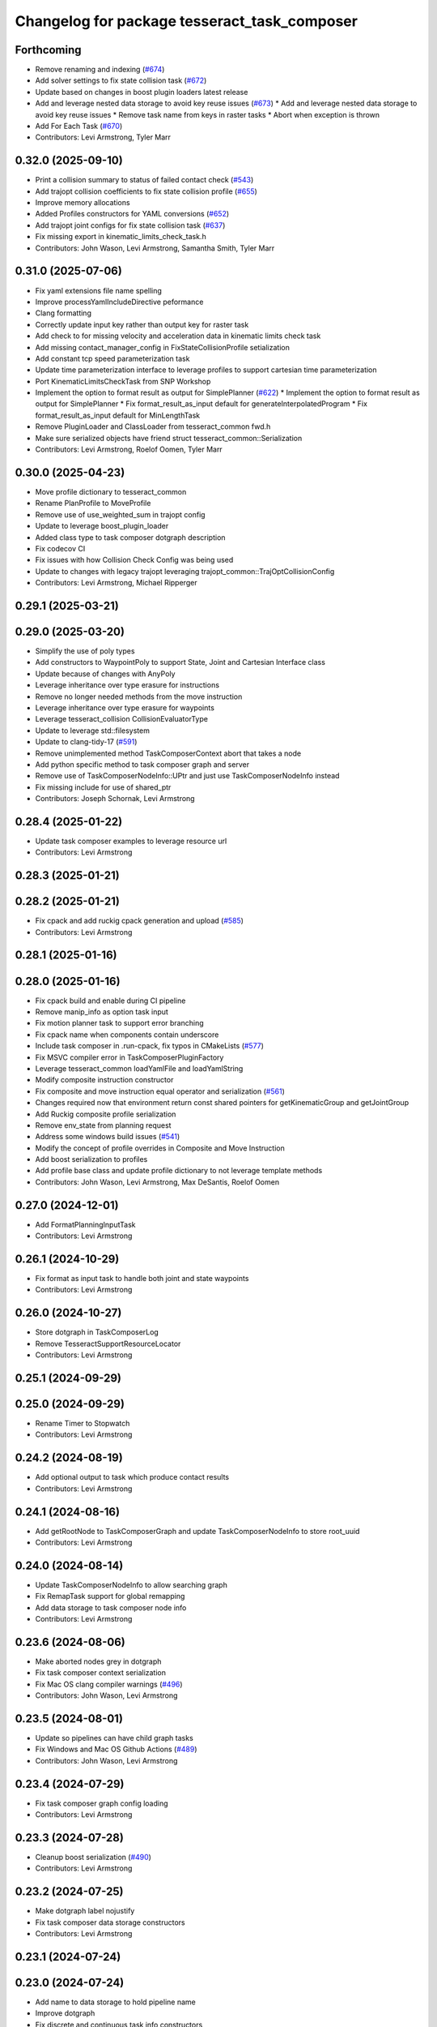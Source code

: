 ^^^^^^^^^^^^^^^^^^^^^^^^^^^^^^^^^^^^^^^^^^^^^
Changelog for package tesseract_task_composer
^^^^^^^^^^^^^^^^^^^^^^^^^^^^^^^^^^^^^^^^^^^^^

Forthcoming
-----------
* Remove renaming and indexing (`#674 <https://github.com/tesseract-robotics/tesseract_planning/issues/674>`_)
* Add solver settings to fix state collision task (`#672 <https://github.com/tesseract-robotics/tesseract_planning/issues/672>`_)
* Update based on changes in boost plugin loaders latest release
* Add and leverage nested data storage to avoid key reuse issues (`#673 <https://github.com/tesseract-robotics/tesseract_planning/issues/673>`_)
  * Add and leverage nested data storage to avoid key reuse issues
  * Remove task name from keys in raster tasks
  * Abort when exception is thrown
* Add For Each Task (`#670 <https://github.com/tesseract-robotics/tesseract_planning/issues/670>`_)
* Contributors: Levi Armstrong, Tyler Marr

0.32.0 (2025-09-10)
-------------------
* Print a collision summary to status of failed contact check (`#543 <https://github.com/tesseract-robotics/tesseract_planning/issues/543>`_)
* Add trajopt collision coefficients to fix state collision profile (`#655 <https://github.com/tesseract-robotics/tesseract_planning/issues/655>`_)
* Improve memory allocations
* Added Profiles constructors for YAML conversions (`#652 <https://github.com/tesseract-robotics/tesseract_planning/issues/652>`_)
* Add trajopt joint configs for fix state collision task (`#637 <https://github.com/tesseract-robotics/tesseract_planning/issues/637>`_)
* Fix missing export in kinematic_limits_check_task.h
* Contributors: John Wason, Levi Armstrong, Samantha Smith, Tyler Marr

0.31.0 (2025-07-06)
-------------------
* Fix yaml extensions file name spelling
* Improve processYamlIncludeDirective peformance
* Clang formatting
* Correctly update input key rather than output key for raster task
* Add check to for missing velocity and acceleration data in kinematic limits check task
* Add missing contact_manager_config in FixStateCollisionProfile setialization
* Add constant tcp speed parameterization task
* Update time parameterization interface to leverage profiles to support cartesian time parameterization
* Port KinematicLimitsCheckTask from SNP Workshop
* Implement the option to format result as output for SimplePlanner (`#622 <https://github.com/tesseract-robotics/tesseract_planning/issues/622>`_)
  * Implement the option to format result as output for SimplePlanner
  * Fix format_result_as_input default for generateInterpolatedProgram
  * Fix format_result_as_input default for MinLengthTask
* Remove PluginLoader and ClassLoader from tesseract_common fwd.h
* Make sure serialized objects have friend struct tesseract_common::Serialization
* Contributors: Levi Armstrong, Roelof Oomen, Tyler Marr

0.30.0 (2025-04-23)
-------------------
* Move profile dictionary to tesseract_common
* Rename PlanProfile to MoveProfile
* Remove use of use_weighted_sum in trajopt config
* Update to leverage boost_plugin_loader
* Added class type to task composer dotgraph description
* Fix codecov CI
* Fix issues with how Collision Check Config was being used
* Update to changes with legacy trajopt leveraging trajopt_common::TrajOptCollisionConfig
* Contributors: Levi Armstrong, Michael Ripperger

0.29.1 (2025-03-21)
-------------------

0.29.0 (2025-03-20)
-------------------
* Simplify the use of poly types
* Add constructors to WaypointPoly to support State, Joint and Cartesian Interface class
* Update because of changes with AnyPoly
* Leverage inheritance over type erasure for instructions
* Remove no longer needed methods from the move instruction
* Leverage inheritance over type erasure for waypoints
* Leverage tesseract_collision CollisionEvaluatorType
* Update to leverage std::filesystem
* Update to clang-tidy-17 (`#591 <https://github.com/tesseract-robotics/tesseract_planning/issues/591>`_)
* Remove unimplemented method TaskComposerContext abort that takes a node
* Add python specific method to task composer graph and server
* Remove use of TaskComposerNodeInfo::UPtr and just use TaskComposerNodeInfo instead
* Fix missing include for use of shared_ptr
* Contributors: Joseph Schornak, Levi Armstrong

0.28.4 (2025-01-22)
-------------------
* Update task composer examples to leverage resource url
* Contributors: Levi Armstrong

0.28.3 (2025-01-21)
-------------------

0.28.2 (2025-01-21)
-------------------
* Fix cpack and add ruckig cpack generation and upload (`#585 <https://github.com/tesseract-robotics/tesseract_planning/issues/585>`_)
* Contributors: Levi Armstrong

0.28.1 (2025-01-16)
-------------------

0.28.0 (2025-01-16)
-------------------
* Fix cpack build and enable during CI pipeline
* Remove manip_info as option task input
* Fix motion planner task to support error branching
* Fix cpack name when components contain underscore
* Include task composer in .run-cpack, fix typos in CMakeLists (`#577 <https://github.com/tesseract-robotics/tesseract_planning/issues/577>`_)
* Fix MSVC compiler error in TaskComposerPluginFactory
* Leverage tesseract_common loadYamlFile and loadYamlString
* Modify composite instruction constructor
* Fix composite and move instruction equal operator and serialization (`#561 <https://github.com/tesseract-robotics/tesseract_planning/issues/561>`_)
* Changes required now that environment return const shared pointers for getKinematicGroup and getJointGroup
* Add Ruckig composite profile serialization
* Remove env_state from planning request
* Address some windows build issues (`#541 <https://github.com/tesseract-robotics/tesseract_planning/issues/541>`_)
* Modify the concept of profile overrides in Composite and Move Instruction
* Add boost serialization to profiles
* Add profile base class and update profile dictionary to not leverage template methods
* Contributors: John Wason, Levi Armstrong, Max DeSantis, Roelof Oomen

0.27.0 (2024-12-01)
-------------------
* Add FormatPlanningInputTask
* Contributors: Levi Armstrong

0.26.1 (2024-10-29)
-------------------
* Fix format as input task to handle both joint and state waypoints
* Contributors: Levi Armstrong

0.26.0 (2024-10-27)
-------------------
* Store dotgraph in TaskComposerLog
* Remove TesseractSupportResourceLocator
* Contributors: Levi Armstrong

0.25.1 (2024-09-29)
-------------------

0.25.0 (2024-09-29)
-------------------
* Rename Timer to Stopwatch
* Contributors: Levi Armstrong

0.24.2 (2024-08-19)
-------------------
* Add optional output to task which produce contact results
* Contributors: Levi Armstrong

0.24.1 (2024-08-16)
-------------------
* Add getRootNode to TaskComposerGraph and update TaskComposerNodeInfo to store root_uuid
* Contributors: Levi Armstrong

0.24.0 (2024-08-14)
-------------------
* Update TaskComposerNodeInfo to allow searching graph
* Fix RemapTask support for global remapping
* Add data storage to task composer node info
* Contributors: Levi Armstrong

0.23.6 (2024-08-06)
-------------------
* Make aborted nodes grey in dotgraph
* Fix task composer context serialization
* Fix Mac OS clang compiler warnings (`#496 <https://github.com/tesseract-robotics/tesseract_planning/issues/496>`_)
* Contributors: John Wason, Levi Armstrong

0.23.5 (2024-08-01)
-------------------
* Update so pipelines can have child graph tasks
* Fix Windows and Mac OS Github Actions (`#489 <https://github.com/tesseract-robotics/tesseract_planning/issues/489>`_)
* Contributors: John Wason, Levi Armstrong

0.23.4 (2024-07-29)
-------------------
* Fix task composer graph config loading
* Contributors: Levi Armstrong

0.23.3 (2024-07-28)
-------------------
* Cleanup boost serialization (`#490 <https://github.com/tesseract-robotics/tesseract_planning/issues/490>`_)
* Contributors: Levi Armstrong

0.23.2 (2024-07-25)
-------------------
* Make dotgraph label nojustify
* Fix task composer data storage constructors
* Contributors: Levi Armstrong

0.23.1 (2024-07-24)
-------------------

0.23.0 (2024-07-24)
-------------------
* Add name to data storage to hold pipeline name
* Improve dotgraph
* Fix discrete and continuous task info constructors
* Remove task_composer_problem.h
* Add check for expected keys to TaskComposerGraph
* Update task composer readme
* Do not export plugin libraries (`#474 <https://github.com/tesseract-robotics/tesseract_planning/issues/474>`_)
* Make disabled task dotgraph color yellow
* Environment should be stored as const in data storage
* fix applyCorrectionWorkflow definition
* Remove TaskComposerProblem and leverage TaskComposerDataStorage instead (`#469 <https://github.com/tesseract-robotics/tesseract_planning/issues/469>`_)
* Fixes for building on Ubuntu Noble
* Contributors: Levi Armstrong, Roelof Oomen

0.22.1 (2024-06-12)
-------------------
* Fix: Add cost to cost_infos instead of cnt_infos
* Contributors: Roelof Oomen

0.22.0 (2024-06-10)
-------------------
* Improve FixStateCollisionTask by also add a cost (distance) between new and original joint state
* Add task composer graph validation (`#463 <https://github.com/tesseract-robotics/tesseract_planning/issues/463>`_)
* Add HasDataStorageEntryTask and FormatAsResultTask with unit tests (`#462 <https://github.com/tesseract-robotics/tesseract_planning/issues/462>`_)
* Add include for Ubuntu Noble
* Add status_code to TaskComposerNodeInfo
* Add time parameterization interface (`#455 <https://github.com/tesseract-robotics/tesseract_planning/issues/455>`_)
* Add utility methods to task composer node info container
* Update to use forward declarations (`#449 <https://github.com/tesseract-robotics/tesseract_planning/issues/449>`_)
* Feat/more verbose planning failures (`#440 <https://github.com/tesseract-robotics/tesseract_planning/issues/440>`_)
* Adding Trajopt_Ifopt option to all examples (`#389 <https://github.com/tesseract-robotics/tesseract_planning/issues/389>`_)
* Fix error message for missing output keys
* Contributors: Levi Armstrong, Roelof, Roelof Oomen, Tyler Marr

0.21.7 (2024-02-03)
-------------------
* Add optional namespace field to task nodes (`#433 <https://github.com/tesseract-robotics/tesseract_planning/issues/433>`_)
* Contributors: Tyler Marr

0.21.6 (2023-12-21)
-------------------
* Add Mac OSX support (`#428 <https://github.com/tesseract-robotics/tesseract_planning/issues/428>`_)
* Contributors: John Wason

0.21.5 (2023-12-13)
-------------------
* Fix TaskComposerProblem serialization and equal operator
* Contributors: Levi Armstrong

0.21.4 (2023-11-21)
-------------------

0.21.3 (2023-11-20)
-------------------
* Update README.rst
  Description of Simple Motion Planner task fixed
* Contributors: Roelof

0.21.2 (2023-11-17)
-------------------
* Improve dynamic tasking support
* Contributors: Levi Armstrong

0.21.1 (2023-11-17)
-------------------
* Fix loss of first waypoint in upsample trajectory (`#416 <https://github.com/tesseract-robotics/tesseract_planning/issues/416>`_)
* Use taskflow subflow for graph execution to allow timing of execution
* Contributors: Levi Armstrong, Thomas Hettasch

0.21.0 (2023-11-10)
-------------------
* Fix clang-tidy errors
* Replace input_indexing and output_indexing with indexing
* Replace input_remapping and output_remapping with remapping
* Move TaskComposerProblem input to base class and change type to tesseract_common::AnyPoly
* remove results from TaskComposerNodeInfo
* Unused includes cleanup
* Contributors: Levi Armstrong, Roelof Oomen

0.20.1 (2023-10-02)
-------------------

0.20.0 (2023-09-29)
-------------------
* Remove AbortTask
* Add input instruction to planning problem
* Merge pull request `#370 <https://github.com/tesseract-robotics/tesseract_planning/issues/370>`_ from marip8/update/task-composer-factory-constructor
  Add new task composer plugin factory constructor
* Added unit test for new TaskComposerPluginFactory constructor
* Added constructor to task composer plugin factory to use task composer plugin config struct
* Rename TaskComposerInput to TaskComposerContext and simplify interfaces (`#379 <https://github.com/tesseract-robotics/tesseract_planning/issues/379>`_)
* Contributors: Levi Armstrong, Michael Ripperger

0.19.0 (2023-09-05)
-------------------
* Update to leverage cmake components
* Fix Raster and RasterOnly Tasks
* Add elapsed time for pipelines and include in dot graph
* Add conditional to subgraph in dot graph output
* Add input and output keys to dot graph
* Add Remap Task (`#351 <https://github.com/tesseract-robotics/tesseract_planning/issues/351>`_)
* Contributors: Levi Armstrong

0.18.4 (2023-07-07)
-------------------
* Move task composer elapse timing to base classes
* Contributors: Levi Armstrong

0.18.3 (2023-07-04)
-------------------
* Fix MotionPlannerTaskInfo serialization
* Contributors: Levi Armstrong

0.18.2 (2023-07-03)
-------------------
* Add clone method to TaskComposerProblem
* Contributors: Levi Armstrong

0.18.1 (2023-07-03)
-------------------
* Fix TaskComposerServer destruction
* Contributors: Levi Armstrong

0.18.0 (2023-06-30)
-------------------
* Update task_composer_plugins_no_trajopt_ifopt.yaml
* Restruct Raster yaml config to have same look as everything else
* Leverage AbortTask and make ErrorTask not abort
* Remove unused file
* Upgrade to TrajOpt 0.6.0
* Add task composer planning unit tests (`#341 <https://github.com/tesseract-robotics/tesseract_planning/issues/341>`_)
* Fixes for Python wrappers (`#329 <https://github.com/tesseract-robotics/tesseract_planning/issues/329>`_)
* Add TaskComposerServer unit tests
* Add task composer taskflow unit tests (`#339 <https://github.com/tesseract-robotics/tesseract_planning/issues/339>`_)
* Add TaskComposerPipeline and improve task composer code coverage (`#337 <https://github.com/tesseract-robotics/tesseract_planning/issues/337>`_)
* Added trajectory logger printout to trajectory checker (`#338 <https://github.com/tesseract-robotics/tesseract_planning/issues/338>`_)
* Added an extra needed #include for 22.04 builds (`#332 <https://github.com/tesseract-robotics/tesseract_planning/issues/332>`_)
  Co-authored-by: Levi Armstrong <levi.armstrong@gmail.com>
* Restructure tesseract_task_composer like other plugin based packages
* Add PlanningTaskComposerProblem
* Added ability to colorize dotgraphs with planning results (`#327 <https://github.com/tesseract-robotics/tesseract_planning/issues/327>`_)
  Co-authored-by: Levi Armstrong <levi.armstrong@gmail.com>
* Contributors: John Wason, Levi Armstrong, Tyler Marr

0.17.0 (2023-06-06)
-------------------
* Fix Key Naming Scheme in Raster Motion Task  (`#324 <https://github.com/tesseract-robotics/tesseract_planning/issues/324>`_)
  @marrts Great find and thanks for the fix.
* Fix task composer cmake plugins variable
* Update task nodes to on failure store input in output location to better support error branching
* Fix some typos
* Contributors: Levi Armstrong, Roelof Oomen, Tyler Marr

0.16.3 (2023-05-03)
-------------------
* Fix FormatAsInputTask to store results
* Contributors: Levi Armstrong

0.16.2 (2023-04-28)
-------------------

0.16.1 (2023-04-11)
-------------------

0.16.0 (2023-04-09)
-------------------
* Add FormatAsInputTask
* Update to leverage CollisionCheckProgramType in collision config
* Fix clang-tidy errors
* Update to support new contact results class (`#297 <https://github.com/tesseract-robotics/tesseract_planning/issues/297>`_)
* Fixing OMPL freespace example and a typo (`#299 <https://github.com/tesseract-robotics/tesseract_planning/issues/299>`_)
  * Fix freespace OMPL example (was hybrid)
  * Fix typo in iterative_spline_parameterization_profile file name
* Add TOTG Node Info class
* Contributors: Levi Armstrong, Roelof

0.15.5 (2023-03-22)
-------------------
* Fix TOTG assignData
* Add fix_state_collision clone method and serialize contact results
* Build fixes for Focal/Foxy and Jammy/Humble
* Contributors: Levi Armstrong, Roelof Oomen

0.15.4 (2023-03-16)
-------------------

0.15.3 (2023-03-15)
-------------------

0.15.2 (2023-03-14)
-------------------
* Clean up task composer serialization
* Contributors: Levi Armstrong

0.15.1 (2023-03-09)
-------------------
* Add method for retrieving task from TaskComposerServer
* Use try catch in TaskComposerTask run because exceptions are not propagated in multi threaded runs.
* Update fix state bounds task to ignore cartesian waypoint types
* Contributors: Levi Armstrong

0.15.0 (2023-03-03)
-------------------
* Update task composer to leverage plugins (`#282 <https://github.com/tesseract-robotics/tesseract_planning/issues/282>`_)
* Use templates for raster task to reduce code duplications (`#279 <https://github.com/tesseract-robotics/tesseract_planning/issues/279>`_)
* Add descartes no post check motion pipeline task
* clean up update end state task
* Fix descartes global motion pipeline task
* Merge pull request `#269 <https://github.com/tesseract-robotics/tesseract_planning/issues/269>`_ from marip8/update/time-param-org
  Added optional builds of time parameterization implementations
* Created separate targets for each time parameterization implementation
* Updated task composer package
* Remove composite start instruction
* Add uuid and parent_uuid to InstructionPoly (`#261 <https://github.com/tesseract-robotics/tesseract_planning/issues/261>`_)
* Contributors: Levi Armstrong, Michael Ripperger

0.14.0 (2022-10-23)
-------------------
* Add ompl to default tasks utility function
* Fix trajopt ifopt task name
* Add environment to TaskComposerNodeInfo
* Add method to TaskComposerDataStorage to get copy of all data
* Update TaskComposerNodeInfo contructor to take node type
* Remove tesseract_process_managers package
* Remove references to tesseract process managers package
* Fixes for Ubuntu 22.04 (boost and mutex)
* Add tesseract_task_composer package to replace tesseract_process_managers
* Fix clang tidy errors
* Rename TransitionMuxTask to UpdateStartAndEndStateTask
* Add TaskComposerServer
* Add task composer problem
* Remove clone method from TaskComposerNode
* Finish migrating unit tests
* Break up task to avoid configuration parameters
* Update task to require returning TaskComposerNodeInfo
* Fix raster global tasks
* Cleanup task composer examples
* Add remaining raster tasks
* Fix rebase conflicts
* Fix clang-tidy errors
* Store input and output keys in TaskComposerNode
* Add clone method to TaskComposerNode
* Add TaskComposerPluginFactory
* Cleanup TaskComposerFuture
* Move contents of taskflow_utils.h into taskflow executor
* Add reset capability to TaskComposerInput
* Remove executor from TaskComposerInput
* Add TaskComposerExecutor and TaskComposerFuture
* Add inbound edges to TaskComposerNode
* Fix dot graph generation
* Rename SeedMinLengthTask to MinLengthTask
* Fix task composer seed_min_length_task
* Move the interpolate functions into its own file and add StartTask need for raster task
* Add dump function to create dot graph
* Add raster motion task
* Update TaskComposerGraph to use task uuid as key for nodes
* Add TaskComposerTask class
* Add motion planning pipelines to tesseract_task_composer
* Add format_result_as_input to PlannerRequest
* Fix cmake files
* Add conditional task type
* Add done and error task
* Rename TaskComposerPipeline to TaskComposerGraph
* Add transition mux task
* Add equal operators to task composer tasks
* Remove use of tesseract_common::StatusCode
* Add task composer package
* Contributors: Levi Armstrong, Roelof Oomen
